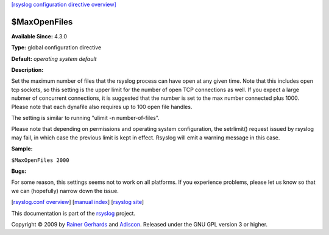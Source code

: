 `[rsyslog configuration directive overview] <rsyslog_conf_global.html>`_

$MaxOpenFiles
-------------

**Available Since:** 4.3.0

**Type:** global configuration directive

**Default:** *operating system default*

**Description:**

Set the maximum number of files that the rsyslog process can have open
at any given time. Note that this includes open tcp sockets, so this
setting is the upper limit for the number of open TCP connections as
well. If you expect a large nubmer of concurrent connections, it is
suggested that the number is set to the max number connected plus 1000.
Please note that each dynafile also requires up to 100 open file
handles.

The setting is similar to running "ulimit -n number-of-files".

Please note that depending on permissions and operating system
configuration, the setrlimit() request issued by rsyslog may fail, in
which case the previous limit is kept in effect. Rsyslog will emit a
warning message in this case.

**Sample:**

``$MaxOpenFiles 2000``

**Bugs:**

For some reason, this settings seems not to work on all platforms. If
you experience problems, please let us know so that we can (hopefully)
narrow down the issue.

[`rsyslog.conf overview <rsyslog_conf.html>`_\ ] [`manual
index <manual.html>`_\ ] [`rsyslog site <http://www.rsyslog.com/>`_\ ]

This documentation is part of the `rsyslog <http://www.rsyslog.com/>`_
project.

Copyright © 2009 by `Rainer Gerhards <http://www.gerhards.net/rainer>`_
and `Adiscon <http://www.adiscon.com/>`_. Released under the GNU GPL
version 3 or higher.
